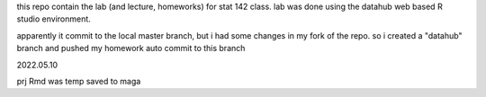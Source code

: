 this repo contain the lab (and lecture, homeworks) for stat 142 class. lab was done using the datahub web based R studio environment.

apparently it commit to the local master branch, but i had some changes in my fork of the repo. so i created a "datahub" branch and pushed my homework auto commit to this branch

2022.05.10




prj Rmd was temp saved to maga
